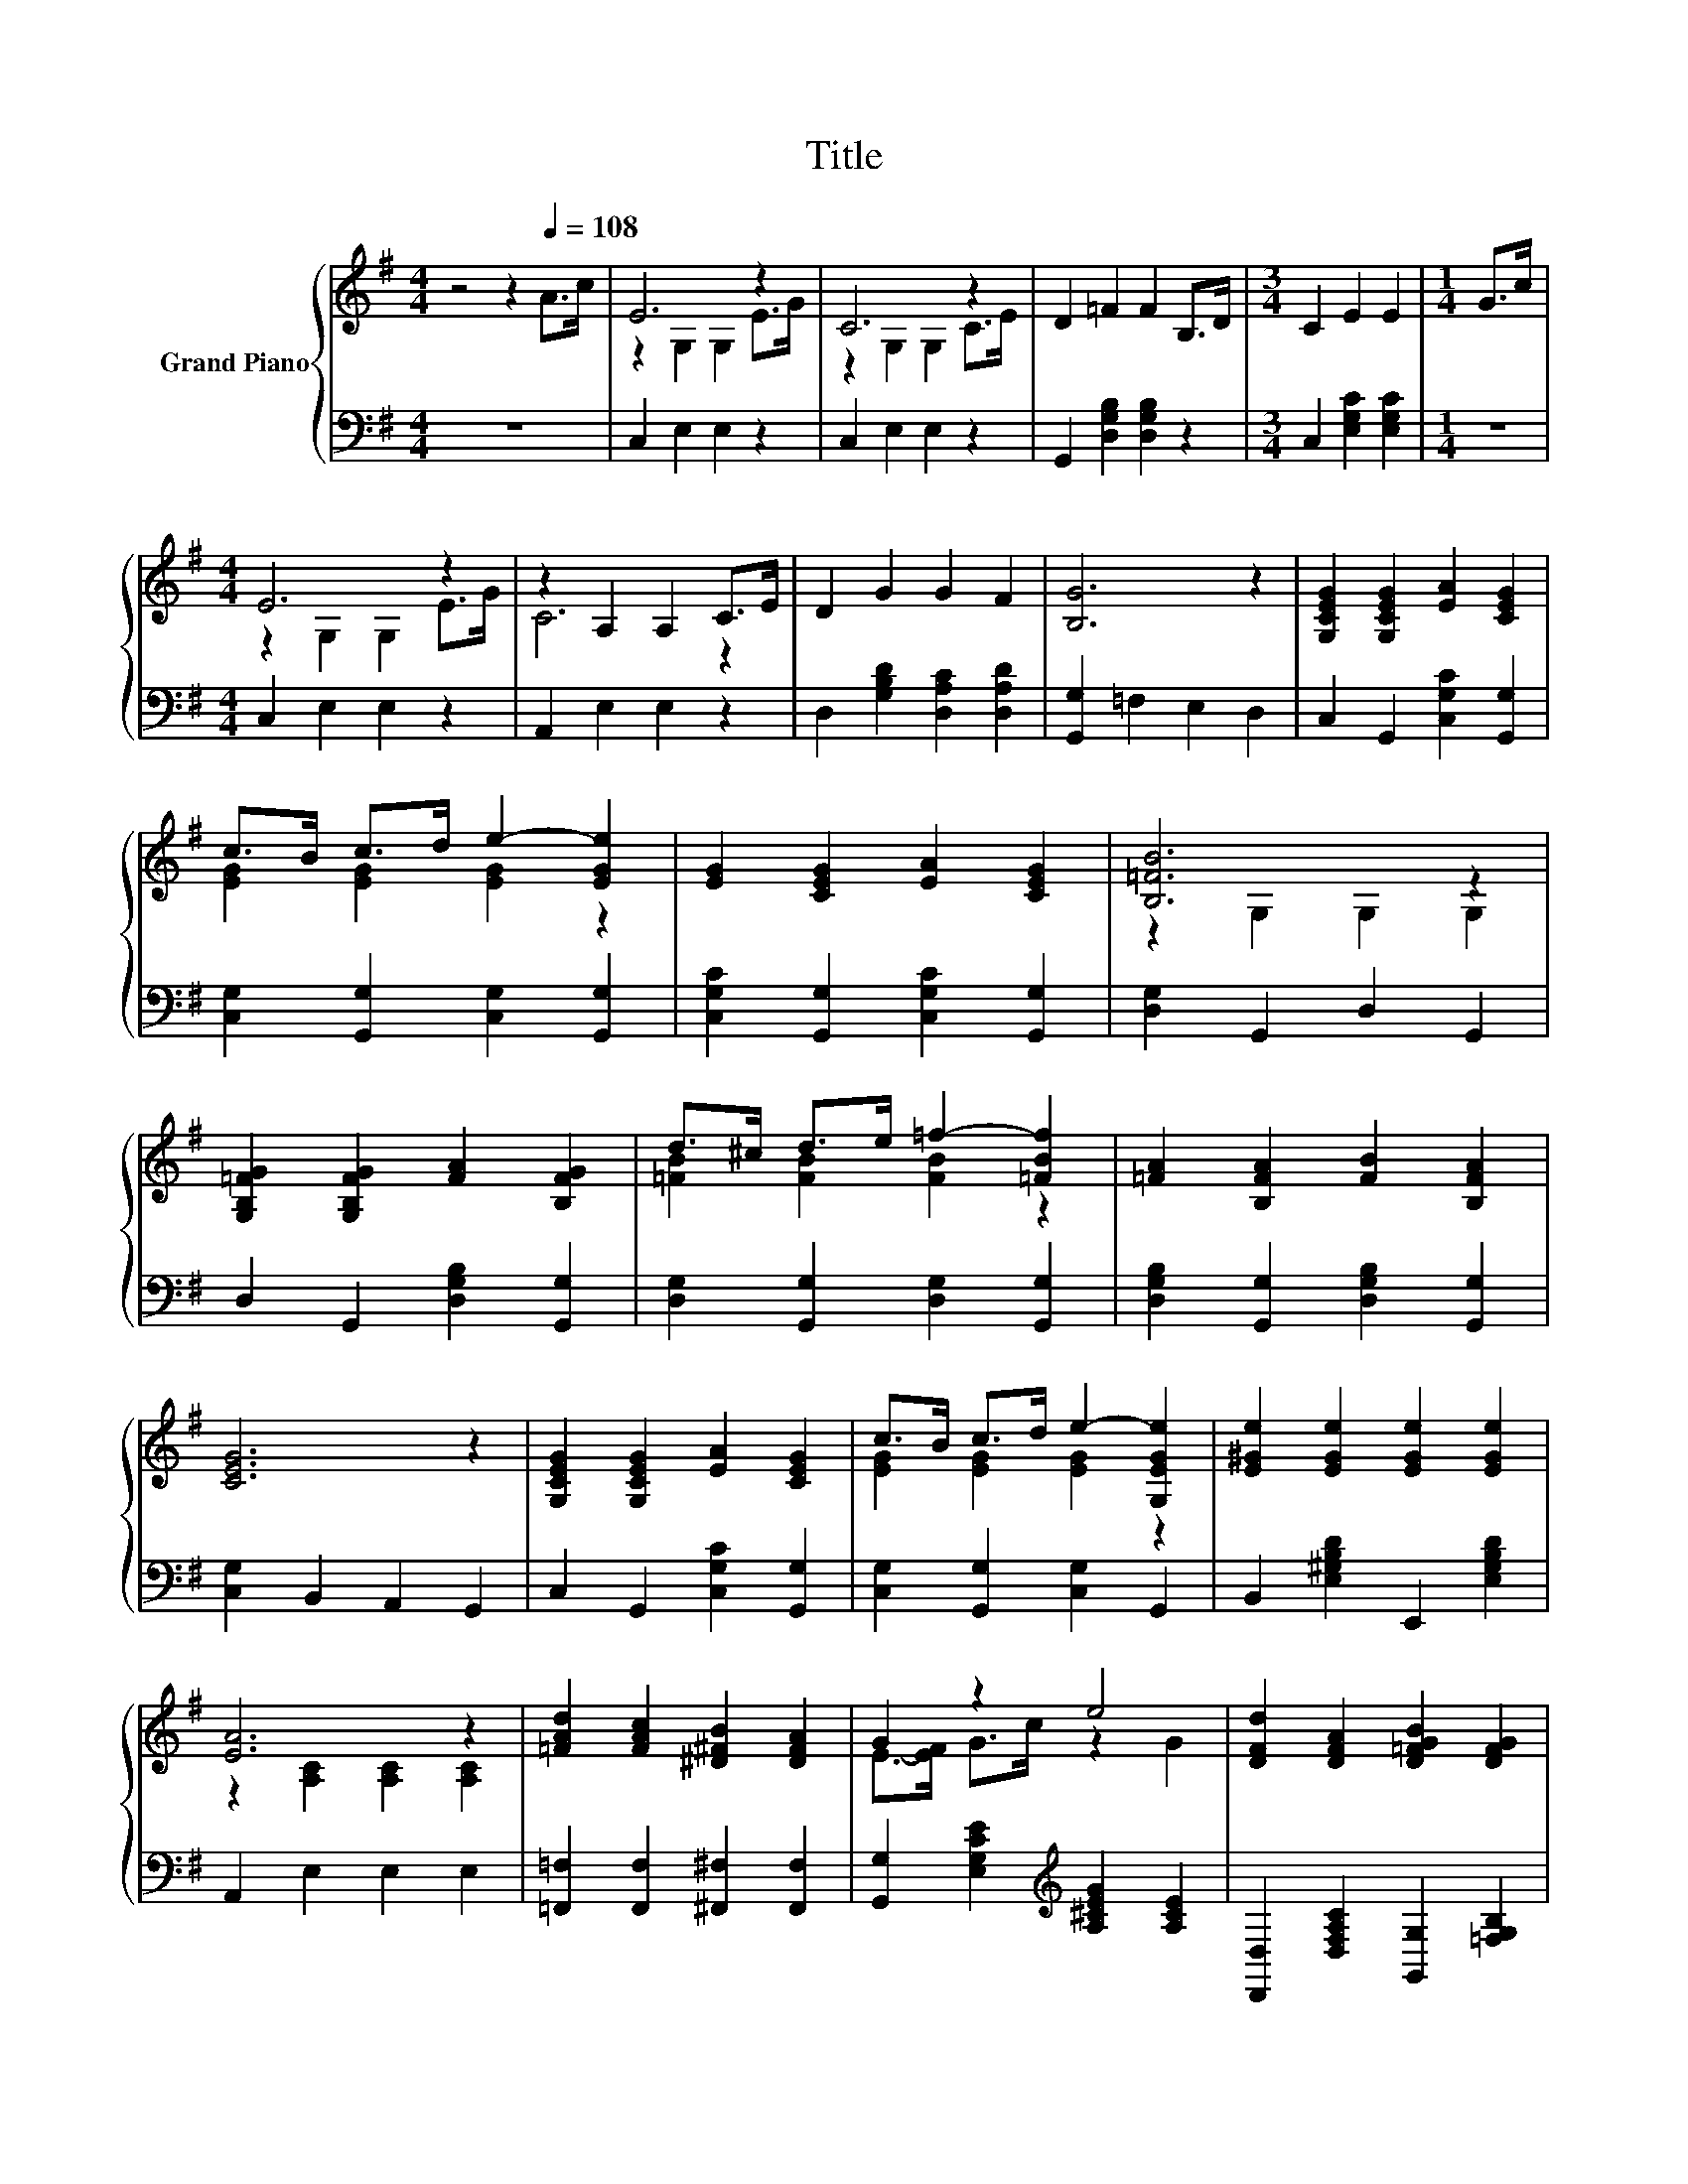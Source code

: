 X:1
T:Title
%%score { ( 1 3 ) | 2 }
L:1/8
M:4/4
K:G
V:1 treble nm="Grand Piano"
V:3 treble 
V:2 bass 
V:1
 z4 z2[Q:1/4=108] A>c | E6 z2 | C6 z2 | D2 =F2 F2 B,>D |[M:3/4] C2 E2 E2 |[M:1/4] G>c | %6
[M:4/4] E6 z2 | z2 A,2 A,2 C>E | D2 G2 G2 F2 | [B,G]6 z2 | [G,CEG]2 [G,CEG]2 [EA]2 [CEG]2 | %11
 c>B c>d e2- [EGe]2 | [EG]2 [CEG]2 [EA]2 [CEG]2 | [B,=FB]6 z2 | %14
 [G,B,=FG]2 [G,B,FG]2 [FA]2 [B,FG]2 | d>^c d>e =f2- [=FBf]2 | [=FA]2 [B,FA]2 [FB]2 [B,FA]2 | %17
 [CEG]6 z2 | [G,CEG]2 [G,CEG]2 [EA]2 [CEG]2 | c>B c>d e2- [G,EGe]2 | [E^Ge]2 [EGe]2 [EGe]2 [EGe]2 | %21
 [EA]6 z2 | [=FAd]2 [FAc]2 [^D^FB]2 [DFA]2 | G2 z2 e4 | [DFd]2 [DFA]2 [D=FGB]2 [DFG]2 | %25
[M:3/4] [EGc]4 [cegb]2 |] %26
V:2
 z8 | C,2 E,2 E,2 z2 | C,2 E,2 E,2 z2 | G,,2 [D,G,B,]2 [D,G,B,]2 z2 | %4
[M:3/4] C,2 [E,G,C]2 [E,G,C]2 |[M:1/4] z2 |[M:4/4] C,2 E,2 E,2 z2 | A,,2 E,2 E,2 z2 | %8
 D,2 [G,B,D]2 [D,A,C]2 [D,A,D]2 | [G,,G,]2 =F,2 E,2 D,2 | C,2 G,,2 [C,G,C]2 [G,,G,]2 | %11
 [C,G,]2 [G,,G,]2 [C,G,]2 [G,,G,]2 | [C,G,C]2 [G,,G,]2 [C,G,C]2 [G,,G,]2 | [D,G,]2 G,,2 D,2 G,,2 | %14
 D,2 G,,2 [D,G,B,]2 [G,,G,]2 | [D,G,]2 [G,,G,]2 [D,G,]2 [G,,G,]2 | %16
 [D,G,B,]2 [G,,G,]2 [D,G,B,]2 [G,,G,]2 | [C,G,]2 B,,2 A,,2 G,,2 | C,2 G,,2 [C,G,C]2 [G,,G,]2 | %19
 [C,G,]2 [G,,G,]2 [C,G,]2 G,,2 | B,,2 [E,^G,B,D]2 E,,2 [E,G,B,D]2 | A,,2 E,2 E,2 E,2 | %22
 [=F,,=F,]2 [F,,F,]2 [^F,,^F,]2 [F,,F,]2 | [G,,G,]2 [E,G,CE]2[K:treble] [A,^CEG]2 [A,CE]2 | %24
 [D,,D,]2 [D,F,A,C]2 [G,,G,]2 [=F,G,B,]2 |[M:3/4] [C,C]2 [G,,G,]2 [C,,C,]2 |] %26
V:3
 x8 | z2 G,2 G,2 E>G | z2 G,2 G,2 C>E | x8 |[M:3/4] x6 |[M:1/4] x2 |[M:4/4] z2 G,2 G,2 E>G | %7
 C6 z2 | x8 | x8 | x8 | [EG]2 [EG]2 [EG]2 z2 | x8 | z2 G,2 G,2 G,2 | x8 | [=FB]2 [FB]2 [FB]2 z2 | %16
 x8 | x8 | x8 | [EG]2 [EG]2 [EG]2 z2 | x8 | z2 [A,C]2 [A,C]2 [A,C]2 | x8 | E->[EF] G>c z2 G2 | x8 | %25
[M:3/4] x6 |] %26

